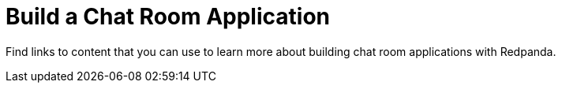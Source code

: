 = Build a Chat Room Application
:description: Find links to content that you can use to learn more about building chat room applications with Redpanda.
:page-layout: index

Find links to content that you can use to learn more about building chat room applications with Redpanda.
